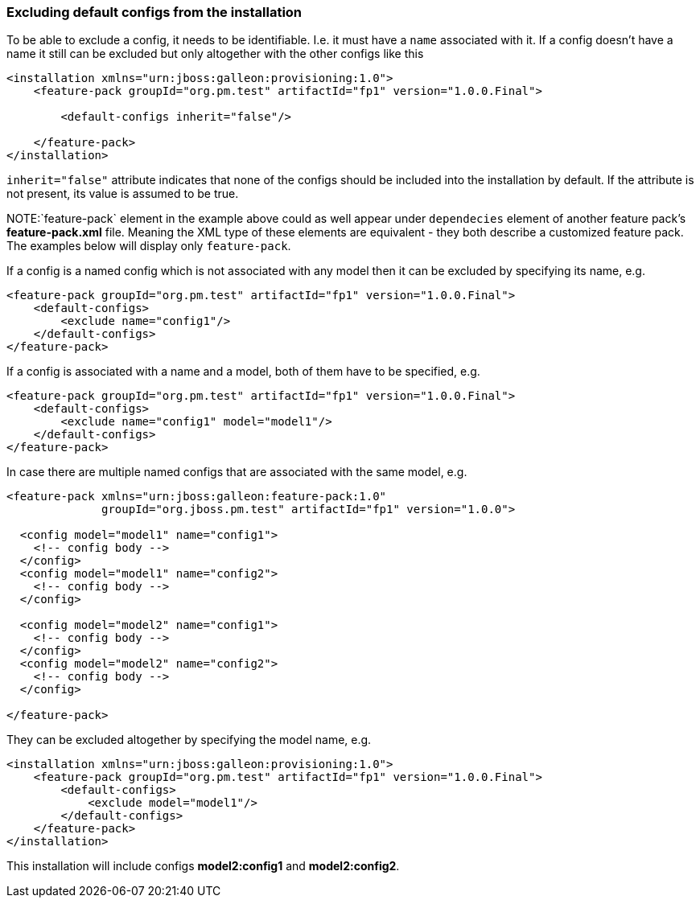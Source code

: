 ### Excluding default configs from the installation

To be able to exclude a config, it needs to be identifiable. I.e. it must have a `name` associated with it. If a config doesn't have a name it still can be excluded but only altogether with the other configs like this

[source,xml]
----
<installation xmlns="urn:jboss:galleon:provisioning:1.0">
    <feature-pack groupId="org.pm.test" artifactId="fp1" version="1.0.0.Final">

        <default-configs inherit="false"/>

    </feature-pack>
</installation>
----

`inherit="false"` attribute indicates that none of the configs should be included into the installation by default. If the attribute is not present, its value is assumed to be true.

NOTE:`feature-pack` element in the example above could as well appear under `dependecies` element of another feature pack's *feature-pack.xml* file. Meaning the XML type of these elements are equivalent - they both describe a customized feature pack. The examples below will display only `feature-pack`.

If a config is a named config which is not associated with any model then it can be excluded by specifying its name, e.g.

[source,xml]
----
<feature-pack groupId="org.pm.test" artifactId="fp1" version="1.0.0.Final">
    <default-configs>
        <exclude name="config1"/>
    </default-configs>
</feature-pack>
----

If a config is associated with a name and a model, both of them have to be specified, e.g.

[source,xml]
----
<feature-pack groupId="org.pm.test" artifactId="fp1" version="1.0.0.Final">
    <default-configs>
        <exclude name="config1" model="model1"/>
    </default-configs>
</feature-pack>
----

In case there are multiple named configs that are associated with the same model, e.g.

[source,xml]
----
<feature-pack xmlns="urn:jboss:galleon:feature-pack:1.0"
              groupId="org.jboss.pm.test" artifactId="fp1" version="1.0.0">

  <config model="model1" name="config1">
    <!-- config body -->
  </config>
  <config model="model1" name="config2">
    <!-- config body -->
  </config>

  <config model="model2" name="config1">
    <!-- config body -->
  </config>
  <config model="model2" name="config2">
    <!-- config body -->
  </config>

</feature-pack>
----

[[excl-configs-by-model]]They can be excluded altogether by specifying the model name, e.g.
[source,xml]
----
<installation xmlns="urn:jboss:galleon:provisioning:1.0">
    <feature-pack groupId="org.pm.test" artifactId="fp1" version="1.0.0.Final">
        <default-configs>
            <exclude model="model1"/>
        </default-configs>
    </feature-pack>
</installation>
----

This installation will include configs *model2:config1* and *model2:config2*.
